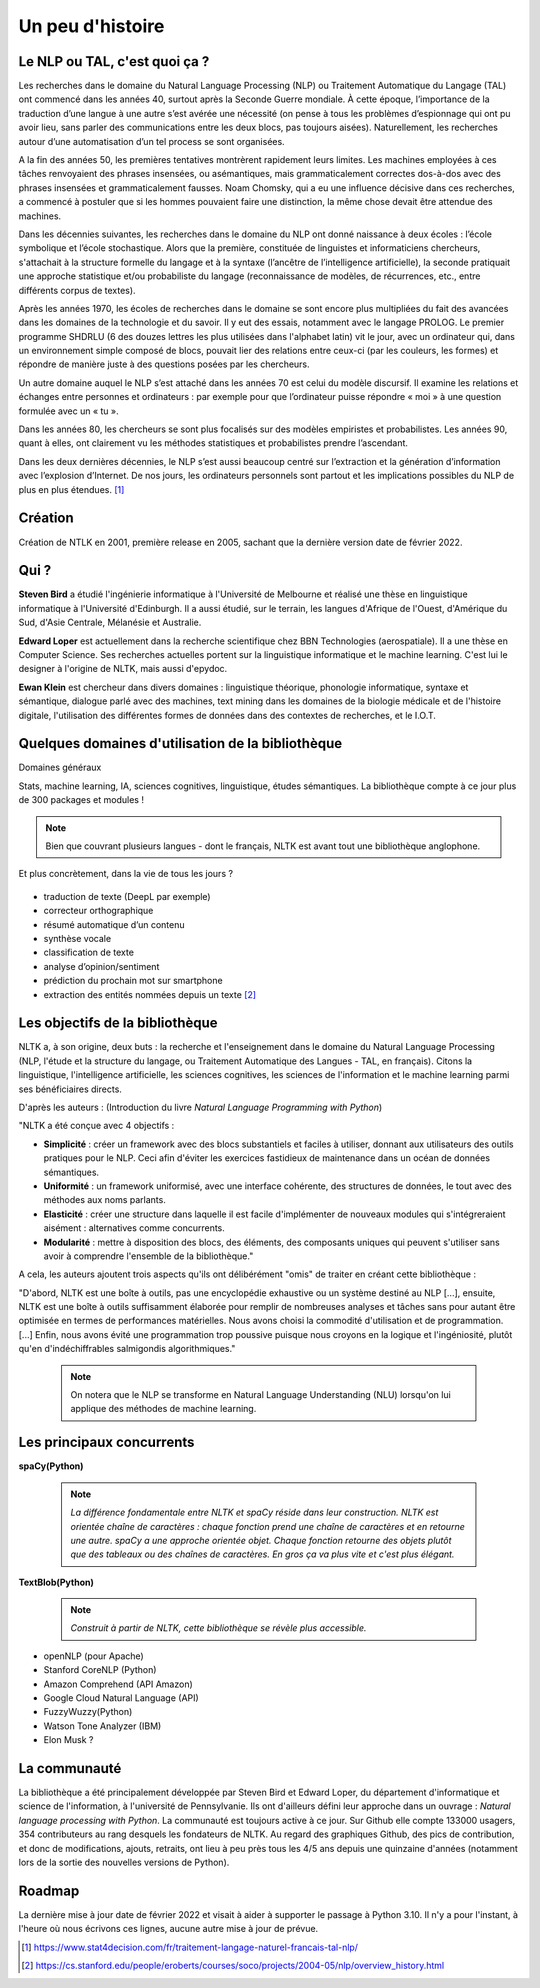 
.. role:: text-bold

Un peu d'histoire
================================


    .. figure:: ./Images/papy.jpg
        :align: center
        

Le NLP ou TAL, c'est quoi ça ?
------------------------------
Les recherches dans le domaine du Natural Language Processing (NLP) ou Traitement Automatique du Langage (TAL) ont commencé dans les années 40, surtout après la Seconde Guerre mondiale. À cette époque, l’importance de la traduction d’une langue à une autre s’est avérée une nécessité (on pense à tous les problèmes d’espionnage qui ont pu avoir lieu, sans parler des communications entre les deux blocs, pas toujours aisées). Naturellement, les recherches autour d’une automatisation d’un tel process se sont organisées.

A la fin des années 50, les premières tentatives montrèrent rapidement leurs limites. Les machines employées à ces tâches renvoyaient des phrases insensées, ou asémantiques, mais grammaticalement correctes dos-à-dos avec des phrases insensées et grammaticalement fausses. Noam Chomsky, qui a eu une influence décisive dans ces recherches, a commencé à postuler que si les hommes pouvaient faire une distinction, la même chose devait être attendue des machines.

Dans les décennies suivantes, les recherches dans le domaine du NLP ont donné naissance à deux écoles : l’école symbolique et l’école stochastique. Alors que la première, constituée de linguistes et informaticiens chercheurs, s'attachait à la structure formelle du langage et à la syntaxe (l’ancêtre de l’intelligence artificielle), la seconde pratiquait une approche statistique et/ou probabiliste du langage (reconnaissance de modèles, de récurrences, etc., entre différents corpus de textes).

Après les années 1970, les écoles de recherches dans le domaine se sont encore plus multipliées du fait des avancées dans les domaines de la technologie et du savoir. Il y eut des essais, notamment avec le langage PROLOG. Le premier programme SHDRLU (6 des douzes lettres les plus utilisées dans l'alphabet latin) vit le jour, avec un ordinateur qui, dans un environnement simple composé de blocs, pouvait lier des relations entre ceux-ci (par les couleurs, les formes) et répondre de manière juste à des questions posées par les chercheurs.

.. raw:: html
    
    <p><center><iframe width="560" height="315" src="https://www.youtube.com/embed/QAJz4YKUwqw?controls=0" title="Le premier programme de NLP" frameborder="0"></iframe></center></p>

Un autre domaine auquel le NLP s’est attaché dans les années 70 est celui du modèle discursif. Il examine les relations et échanges entre personnes et ordinateurs : par exemple pour que l’ordinateur puisse répondre « moi » à une question formulée avec un « tu ».

Dans les années 80, les chercheurs se sont plus focalisés sur des modèles empiristes et probabilistes. Les années 90, quant à elles, ont clairement vu les méthodes statistiques et probabilistes prendre l’ascendant.

Dans les deux dernières décennies, le NLP s’est aussi beaucoup centré sur l’extraction et la génération d’information avec l’explosion d’Internet.
De nos jours, les ordinateurs personnels sont partout et les implications possibles du NLP de plus en plus étendues. [#]_

  

    .. figure:: ./Images/nltk.jpg
        :align: center 

Création
-----------------

Création de NTLK en 2001, première release en 2005, sachant que la dernière version date de février 2022. 

Qui ?
-----------------

**Steven Bird** a étudié l'ingénierie informatique à l'Université de Melbourne et réalisé une thèse en linguistique informatique à l'Université d'Edinburgh. Il a aussi étudié, sur le terrain, les langues d'Afrique de l'Ouest, d'Amérique du Sud, d'Asie Centrale, Mélanésie et Australie.

**Edward Loper** est actuellement dans la recherche scientifique chez BBN Technologies (aerospatiale).
Il a une thèse en Computer Science. Ses recherches actuelles portent sur la linguistique informatique et le machine learning. C'est lui le designer à l'origine de NLTK, mais aussi d'epydoc.

**Ewan Klein** est chercheur dans divers domaines : linguistique théorique, phonologie informatique, syntaxe et sémantique, dialogue parlé avec des machines, text mining dans les domaines de la biologie médicale et de l'histoire digitale, l'utilisation des différentes formes de données dans des contextes de recherches, et le I.O.T.



Quelques domaines d'utilisation de la bibliothèque 
---------------------------------------------------
:text-bold:`Domaines généraux`

Stats, machine learning, IA, sciences cognitives, linguistique, études sémantiques. La bibliothèque compte à ce jour plus de 300 packages et modules !

.. NOTE::

    Bien que couvrant plusieurs langues - dont le français, NLTK est avant tout une bibliothèque anglophone.

:text-bold:`Et plus concrètement, dans la vie de tous les jours ?`

    .. figure:: ./Images/lost.jpg
        :align: center 

- traduction de texte (DeepL par exemple)
- correcteur orthographique
- résumé automatique d’un contenu
- synthèse vocale
- classification de texte
- analyse d’opinion/sentiment
- prédiction du prochain mot sur smartphone
- extraction des entités nommées depuis un texte [#]_


Les objectifs de la bibliothèque 
----------------------------------

NLTK a, à son origine, deux buts : la recherche et l'enseignement dans le domaine du Natural Language Processing (NLP, l'étude et la structure du langage, ou Traitement Automatique des Langues - TAL, en français). Citons la linguistique, l'intelligence artificielle, les sciences cognitives, les sciences de l'information et le machine learning parmi ses bénéficiaires directs.

D'après les auteurs : (Introduction du livre *Natural Language Programming with Python*)

"NLTK a été conçue avec 4 objectifs : 

- **Simplicité** : créer un framework avec des blocs substantiels et faciles à utiliser, donnant aux utilisateurs des outils pratiques pour le NLP. Ceci afin d'éviter les exercices fastidieux de maintenance dans un océan de données sémantiques.

- **Uniformité** : un framework uniformisé, avec une interface cohérente, des structures de données, le tout avec des méthodes aux noms parlants.

- **Elasticité** : créer une structure dans laquelle il est facile d'implémenter de nouveaux modules qui s'intégreraient aisément : alternatives comme concurrents.

- **Modularité** : mettre à disposition des blocs, des éléments, des composants uniques qui peuvent s'utiliser sans avoir à comprendre l'ensemble de la bibliothèque."



A cela, les auteurs ajoutent trois aspects qu'ils ont délibérément "omis" de traiter en créant cette bibliothèque :


"D'abord, NLTK est une boîte à outils, pas une encyclopédie exhaustive ou un système destiné au NLP [...], ensuite, NLTK est une boîte à outils suffisamment élaborée pour remplir de nombreuses analyses et tâches sans pour autant être optimisée en termes de performances matérielles. Nous avons choisi la commodité d'utilisation et de programmation. [...] Enfin, nous avons évité une programmation trop poussive puisque nous croyons en la logique et l'ingéniosité, plutôt qu'en d'indéchiffrables salmigondis algorithmiques."

    .. NOTE::
        On notera que le NLP se transforme en Natural Language Understanding (NLU) lorsqu'on lui applique des méthodes de machine learning.

Les principaux concurrents 
--------------------------

**spaCy(Python)**

    .. NOTE::
        *La différence fondamentale entre NLTK et spaCy réside dans leur construction. NLTK est orientée chaîne de caractères : chaque fonction prend une chaîne de caractères et en retourne une autre. spaCy a une approche orientée objet. Chaque fonction retourne des objets plutôt que des tableaux ou des chaînes de caractères. En gros ça va plus vite et c'est plus élégant.*

**TextBlob(Python)**

    .. NOTE::
        *Construit à partir de NLTK, cette bibliothèque se révèle plus accessible.*

* openNLP (pour Apache)
* Stanford CoreNLP (Python)
* Amazon Comprehend (API Amazon)
* Google Cloud Natural Language (API)
* FuzzyWuzzy(Python)
* Watson Tone Analyzer (IBM)
* Elon Musk ?

La communauté
--------------

La bibliothèque a été principalement développée par Steven Bird et Edward Loper, du département d'informatique et science de l'information, à l'université de Pennsylvanie. Ils ont d'ailleurs défini leur approche dans un ouvrage : *Natural language processing with Python*. La communauté est toujours active à ce jour. Sur Github elle compte 133000 usagers, 354 contributeurs au rang desquels les fondateurs de NLTK. Au regard des graphiques Github, des pics de contribution, et donc de modifications, ajouts, retraits, ont lieu à peu près tous les 4/5 ans depuis une quinzaine d'années (notamment lors de la sortie des nouvelles versions de Python).


Roadmap
--------

La dernière mise à jour date de février 2022 et visait à aider à supporter le passage à Python 3.10. Il n'y a pour l'instant, à l'heure où nous écrivons ces lignes, aucune autre mise à jour de prévue.







.. [#] https://www.stat4decision.com/fr/traitement-langage-naturel-francais-tal-nlp/
.. [#] https://cs.stanford.edu/people/eroberts/courses/soco/projects/2004-05/nlp/overview_history.html